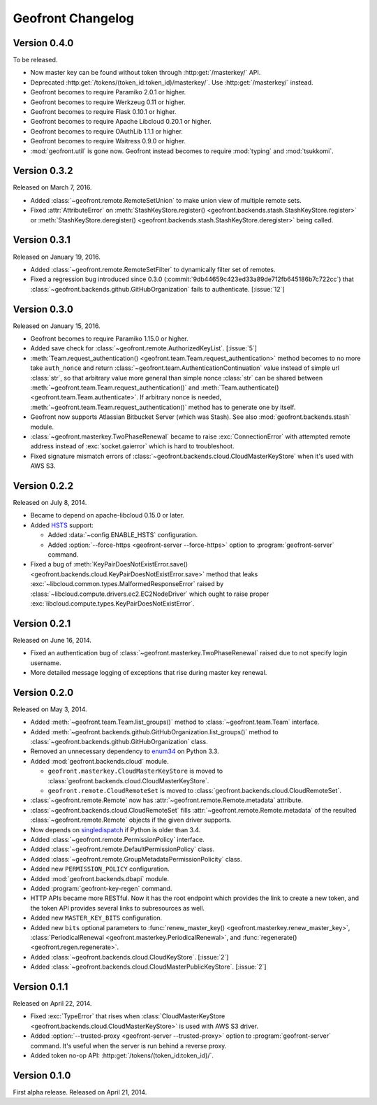 Geofront Changelog
==================

Version 0.4.0
-------------

To be released.

- Now master key can be found without token through
  :http:get:`/masterkey/` API.
- Deprecated :http:get:`/tokens/(token_id:token_id)/masterkey/`.
  Use :http:get:`/masterkey/` instead.
- Geofront becomes to require Paramiko 2.0.1 or higher.
- Geofront becomes to require Werkzeug 0.11 or higher.
- Geofront becomes to require Flask 0.10.1 or higher.
- Geofront becomes to require Apache Libcloud 0.20.1 or higher.
- Geofront becomes to require OAuthLib 1.1.1 or higher.
- Geofront becomes to require Waitress 0.9.0 or higher.
- :mod:`geofront.util` is gone now.  Geofront instead becomes to require
  :mod:`typing` and :mod:`tsukkomi`.


Version 0.3.2
-------------

Released on March 7, 2016.

- Added :class:`~geofront.remote.RemoteSetUnion` to make union view of
  multiple remote sets.
- Fixed :attr:`AttributeError` on :meth:`StashKeyStore.register()
  <geofront.backends.stash.StashKeyStore.register>` or
  :meth:`StashKeyStore.deregister()
  <geofront.backends.stash.StashKeyStore.deregister>` being called.


Version 0.3.1
-------------

Released on January 19, 2016.

- Added :class:`~geofront.remote.RemoteSetFilter` to dynamically filter
  set of remotes.
- Fixed a regression bug introduced since 0.3.0
  (:commit:`9db44659c423ed33a89de712fb645186b7c722cc`) that
  :class:`~geofront.backends.github.GitHubOrganization` fails to authenticate.
  [:issue:`12`]


Version 0.3.0
-------------

Released on January 15, 2016.

- Geofront becomes to require Paramiko 1.15.0 or higher.
- Added save check for :class:`~geofront.remote.AuthorizedKeyList`.
  [:issue:`5`]
- :meth:`Team.request_authentication()
  <geofront.team.Team.request_authentication>` method becomes to no more take
  ``auth_nonce`` and return :class:`~geofront.team.AuthenticationContinuation`
  value instead of simple url :class:`str`, so that arbitrary value more
  general than simple nonce :class:`str` can be shared between
  :meth:`~geofront.team.Team.request_authentication()` and
  :meth:`Team.authenticate() <geofront.team.Team.authenticate>`.  If arbitrary
  nonce is needed, :meth:`~geofront.team.Team.request_authentication()`
  method has to generate one by itself.
- Geofront now supports Atlassian Bitbucket Server (which was Stash).
  See also :mod:`geofront.backends.stash` module.
- :class:`~geofront.masterkey.TwoPhaseRenewal` became to raise
  :exc:`ConnectionError` with attempted remote address instead of
  :exc:`socket.gaierror` which is hard to troubleshoot.
- Fixed signature mismatch errors of
  :class:`~geofront.backends.cloud.CloudMasterKeyStore` when it's used with
  AWS S3.


Version 0.2.2
-------------

Released on July 8, 2014.

- Became to depend on apache-libcloud 0.15.0 or later.
- Added HSTS_ support:

  - Added :data:`~config.ENABLE_HSTS` configuration.
  - Added :option:`--force-https <geofront-server --force-https>` option
    to :program:`geofront-server` command.

- Fixed a bug of :meth:`KeyPairDoesNotExistError.save()
  <geofront.backends.cloud.KeyPairDoesNotExistError.save>` method that
  leaks :exc:`~libcloud.common.types.MalformedResponseError` raised by
  :class:`~libcloud.compute.drivers.ec2.EC2NodeDriver` which ought to
  raise proper :exc:`libcloud.compute.types.KeyPairDoesNotExistError`.

.. _HSTS: https://developer.mozilla.org/en-US/docs/Web/Security/HTTP_strict_transport_security


Version 0.2.1
-------------

Released on June 16, 2014.

- Fixed an authentication bug of :class:`~geofront.masterkey.TwoPhaseRenewal`
  raised due to not specify login username.
- More detailed message logging of exceptions that rise during master key
  renewal.


Version 0.2.0
-------------

Released on May 3, 2014.

- Added :meth:`~geofront.team.Team.list_groups()` method to
  :class:`~geofront.team.Team` interface.
- Added :meth:`~geofront.backends.github.GitHubOrganization.list_groups()`
  method to :class:`~geofront.backends.github.GitHubOrganization` class.
- Removed an unnecessary dependency to enum34_ on Python 3.3.
- Added :mod:`geofront.backends.cloud` module.

  - ``geofront.masterkey.CloudMasterKeyStore`` is moved to
    :class:`geofront.backends.cloud.CloudMasterKeyStore`.
  - ``geofront.remote.CloudRemoteSet`` is moved to
    :class:`geofront.backends.cloud.CloudRemoteSet`.

- :class:`~geofront.remote.Remote` now has
  :attr:`~geofront.remote.Remote.metadata` attribute.
- :class:`~geofront.backends.cloud.CloudRemoteSet` fills
  :attr:`~geofront.remote.Remote.metadata` of the resulted
  :class:`~geofront.remote.Remote` objects if the given driver supports.
- Now depends on singledispatch_ if Python is older than 3.4.
- Added :class:`~geofront.remote.PermissionPolicy` interface.
- Added :class:`~geofront.remote.DefaultPermissionPolicy` class.
- Added :class:`~geofront.remote.GroupMetadataPermissionPolicity` class.
- Added new ``PERMISSION_POLICY`` configuration.
- Added :mod:`geofront.backends.dbapi` module.
- Added :program:`geofront-key-regen` command.
- HTTP APIs became more RESTful.  Now it has the root endpoint which provides
  the link to create a new token, and the token API provides several
  links to subresources as well.
- Added new ``MASTER_KEY_BITS`` configuration.
- Added new ``bits`` optional parameters to :func:`renew_master_key()
  <geofront.masterkey.renew_master_key>`, :class:`PeriodicalRenewal
  <geofront.masterkey.PeriodicalRenewal>`, and :func:`regenerate()
  <geofront.regen.regenerate>`.
- Added :class:`~geofront.backends.cloud.CloudKeyStore`.  [:issue:`2`]
- Added :class:`~geofront.backends.cloud.CloudMasterPublicKeyStore`.
  [:issue:`2`]

.. _enum34: https://pypi.python.org/pypi/enum34
.. _singledispatch: https://pypi.python.org/pypi/singledispatch


Version 0.1.1
-------------

Released on April 22, 2014.

- Fixed :exc:`TypeError` that rises when :class:`CloudMasterKeyStore
  <geofront.backends.cloud.CloudMasterKeyStore>` is used with AWS S3 driver.
- Added :option:`--trusted-proxy <geofront-server --trusted-proxy>` option
  to :program:`geofront-server` command.  It's useful when the server is
  run behind a reverse proxy.
- Added token no-op API: :http:get:`/tokens/(token_id:token_id)/`.


Version 0.1.0
-------------

First alpha release.  Released on April 21, 2014.
